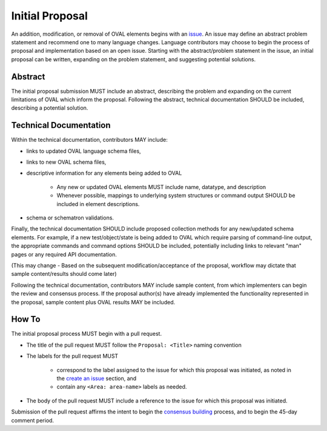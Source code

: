 .. _initial-proposal:

Initial Proposal
================

An addition, modification, or removal of OVAL elements begins with an `issue <https://oval-community-guidelines.readthedocs.io/en/latest/proposal-process/create-an-issue.html>`_.  An issue may define an abstract problem statement and recommend one to many language changes.  Language contributors may choose to begin the process of proposal and implementation based on an open issue.  Starting with the abstract/problem statement in the issue, an initial proposal can be written, expanding on the problem statement, and suggesting potential solutions.

Abstract
--------

The initial proposal submission MUST include an abstract, describing the problem and expanding on the current limitations of OVAL which inform the proposal.  Following the abstract, technical documentation SHOULD be included, describing a potential solution.

Technical Documentation
-----------------------

Within the technical documentation, contributors MAY include:

* links to updated OVAL language schema files, 
* links to new OVAL schema files, 
* descriptive information for any elements being added to OVAL

	* Any new or updated OVAL elements MUST include name, datatype, and description
	* Whenever possible, mappings to underlying system structures or command output SHOULD be included in element descriptions.

* schema or schematron validations.  

Finally, the technical documentation SHOULD include proposed collection methods for any new/updated schema elements.  For example, if a new test/object/state is being added to OVAL which require parsing of command-line output, the appropriate commands and command options SHOULD be included, potentially including links to relevant "man" pages or any required API documentation.

(This may change - Based on the subsequent modification/acceptance of the proposal, workflow may dictate that sample content/results should come later)

Following the technical documentation, contributors MAY include sample content, from which implementers can begin the review and consensus process.  If the proposal author(s) have already implemented the functionality represented in the proposal, sample content plus OVAL results MAY be included.

How To
------

The initial proposal process MUST begin with a pull request.

* The title of the pull request MUST follow the ``Proposal: <Title>`` naming convention
* The labels for the pull request MUST

	* correspond to the label assigned to the issue for which this proposal was initiated, as noted in the `create an issue <https://oval-community-guidelines.readthedocs.io/en/latest/proposal-process/create-an-issue.html>`_ section, and
	* contain any ``<Area: area-name>`` labels as needed.

* The body of the pull request MUST include a reference to the issue for which this proposal was initiated.

Submission of the pull request affirms the intent to begin the `consensus building <https://oval-community-guidelines.readthedocs.io/en/latest/proposal-process/consensus-building.html>`_ process, and to begin the 45-day comment period.
